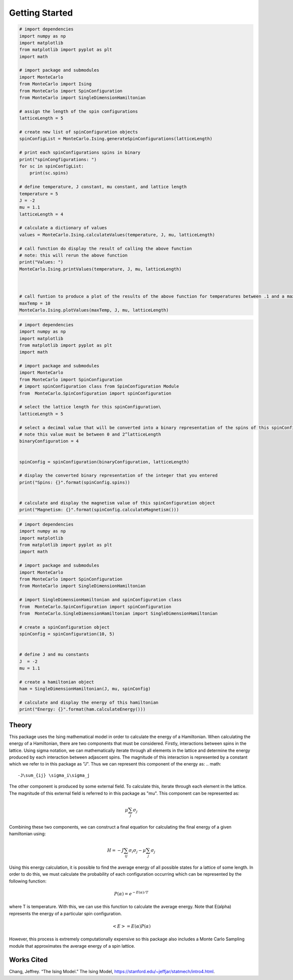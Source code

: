 Getting Started
===============

.. raw:: html
        <h2>Installation and Usage</h2>
        <p><b>Before Installation: </b> Ensure numpy and matplotlib packages are installed</p>

        <p> To do a development install, download this repository and type <b>pip install -e .</b>in the root directory.</p>
        <P>
            <b>python MonteCarlo\Ising.py</b> from root directory to run Ising Hamiltonian calculations and plot results
        </P>
        <p>            
            <b>python MonteCarlo\MonteCarloSampling.py</b> from root directory to run MonteCarlo Sweep on Hamiltonian and plot results agains actual values
        </p>

        <h2>Modules and Examples</h2>
        <p>The examples in this section provides an overview of how to use each module and class.  The details of how all values are calculated in the class overview</p>
        <h3><a href="file:///C:/Users/Acemc/PHYS3684/MonteCarlo/docs/_build/html/api.html#module-MonteCarlo.Ising">Ising</a></h3>
        <p>
            This module includes a set of functions that are used to calculate and plot the average energy, average magnetism, heat capacity, and magnetic susceptibility for a one dimensional lattices of a given length.
            Do do this, all possible spin configurations with the appropriate length are calculated.  The above values are calculated at a given temperature and the process is repeated for all temperatures in some range.
        </p>
        
.. code-block:: python

    # import dependencies
    import numpy as np
    import matplotlib
    from matplotlib import pyplot as plt
    import math
    
    # import package and submodules
    import MonteCarlo
    from MonteCarlo import Ising
    from MonteCarlo import SpinConfiguration
    from MonteCarlo import SingleDimensionHamiltonian
    
    # assign the length of the spin configurations
    latticeLength = 5
    
    # create new list of spinConfiguration objects
    spinConfigList = MonteCarlo.Ising.generateSpinConfigurations(latticeLength)
    
    # print each spinConfigurations spins in binary
    print("spinCongfigurations: ")
    for sc in spinConfigList:
        print(sc.spins)
    
    # define temperature, J constant, mu constant, and lattice length
    temperature = 5
    J = -2
    mu = 1.1
    latticeLength = 4
    
    # calculate a dictionary of values
    values = MonteCarlo.Ising.calculateValues(temperature, J, mu, latticeLength)
    
    # call function do display the result of calling the above function
    # note: this will rerun the above function
    print("Values: ")
    MonteCarlo.Ising.printValues(temperature, J, mu, latticeLength)
    
    
    
    # call funtion to produce a plot of the results of the above function for temperatures between .1 and a maximum temp that you determine
    maxTemp = 10
    MonteCarlo.Ising.plotValues(maxTemp, J, mu, latticeLength)

.. raw:: html

        <h3><a href="file:///C:/Users/Acemc/PHYS3684/MonteCarlo/docs/_build/html/api.html#module-MonteCarlo.SpinConfiguration">Spin Configuration
        </a></h3>
        <p>
            This module contains the spinConfiguration class which includes functions for converting a bitstring into spins and calculating a spinConfiguration's magnetism.
        </p>

.. code-block:: python

    # import dependencies
    import numpy as np
    import matplotlib
    from matplotlib import pyplot as plt
    import math

    # import package and submodules
    import MonteCarlo
    from MonteCarlo import SpinConfiguration
    # import spinConfiguration class from SpinConfiguration Module
    from  MonteCarlo.SpinConfiguration import spinConfiguration

    # select the lattice length for this spinConfiguration\
    latticeLength = 5

    # select a decimal value that will be converted into a binary representation of the spins of this spinConfiguration
    # note this value must be between 0 and 2^latticeLength
    binaryConfiguration = 4


    spinConfig = spinConfiguration(binaryConfiguration, latticeLength)

    # display the converted binary representation of the integer that you entered
    print("Spins: {}".format(spinConfig.spins))


    # calculate and display the magnetism value of this spinConfiguration object
    print("Magnetism: {}".format(spinConfig.calculateMagnetism()))


.. raw:: html

        <h3><a href="file:///C:/Users/Acemc/PHYS3684/MonteCarlo/docs/_build/html/api.html#module-MonteCarlo.SingleDimensionHamiltonian">Single Dimension Hamiltonian</a></h3>
        <p>
            This module contains the SingleDimensionHamiltonian class which includes functions for building a hamiltonian from a given spin configuration and calculating its energy.
        </p>

.. code-block:: python

    # import dependencies
    import numpy as np
    import matplotlib
    from matplotlib import pyplot as plt
    import math

    # import package and submodules
    import MonteCarlo
    from MonteCarlo import SpinConfiguration
    from MonteCarlo import SingleDimensionHamiltonian

    # import SingleDimensionHamiltonian and spinConfiguration class
    from  MonteCarlo.SpinConfiguration import spinConfiguration
    from  MonteCarlo.SingleDimensionHamiltonian import SingleDimensionHamiltonian

    # create a spinConfiguration object
    spinConfig = spinConfiguration(10, 5)


    # define J and mu constants 
    J  = -2
    mu = 1.1

    # create a hamiltonian object
    ham = SingleDimensionHamiltonian(J, mu, spinConfig)

    # calculate and display the energy of this hamiltonian
    print("Energy: {}".format(ham.calculateEnergy()))

.. raw:: html
        <h3><a href= "file:///C:/Users/Acemc/PHYS3684/MonteCarlo/docs/_build/html/api.html#module-MonteCarlo.MonteCarloSampling">
            Single Dimension Hamiltonian</a></h3>
        <p>
            This module containts functions that perform a monte carlo sweep on a lattice to approximate its energy.
        </p>


Theory
------

This package uses the Ising mathematical model in order to calculate the energy of a Hamiltonian.  When calculating the energy of a Hamiltonian, there are two components that must be considered.  Firstly, interactions between spins in the lattice. Using sigma notation, we can mathematically iterate through all elements in the lattice and determine the energy produced by each interaction between adjascent spins.  The magnitude of this interaction is represented by a constant which we refer to in this package as "J".  Thus we can represent this component of the energy as:
.. math::
                -J\sum_{ij} \sigma_i\sigma_j

The other component is produced by some external field.  To calculate this, iterate through each element in the lattice.  The magnitude of this external field is referred to in this package as "mu".  This component can be represented as:

.. math::
    \mu\sum_{j}\sigma_j

Combining these two components, we can construct a final equation for calculating the final energy of a given hamiltonian using:

.. math::
    H = -J\sum_{ij} \sigma_i\sigma_j - \mu\sum_{j}\sigma_j

Using this energy calculation, it is possible to find the average energy of all possible states for a lattice of some length.  In order to do this, we must calculate the probability of each configuration occurring which can be represented by the following function:

.. math::
    P(\alpha) = e^{-E(\alpha)/T}

where T is temperature.  With this, we can use this function to calculate the average energy.  Note that E(alpha) represents the energy of a particular spin configuration.

.. math::
        <E> = E(\alpha)P(\alpha)

However, this process is extremely computationally expensive so this package also includes a Monte Carlo Sampling module that approximates the average energy of a spin lattice.


Works Cited
-----------
Chang, Jeffrey. “The Ising Model.” The Ising Model, https://stanford.edu/~jeffjar/statmech/intro4.html. 




